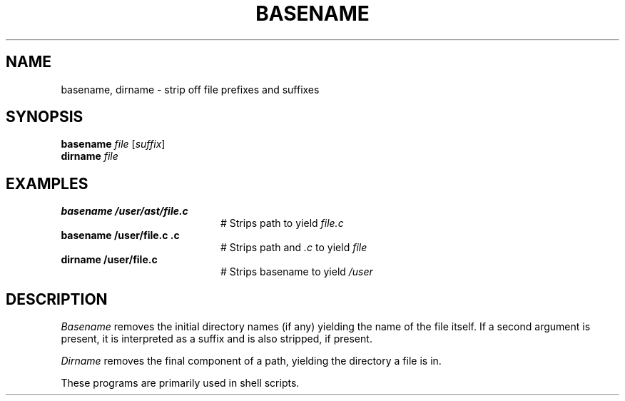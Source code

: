 .TH BASENAME 1
.SH NAME
basename, dirname \- strip off file prefixes and suffixes
.SH SYNOPSIS
\fBbasename \fIfile\fR [\fIsuffix\fR]\fR
.br
\fBdirname \fIfile\fR
.de FL
.TP
\\fB\\$1\\fR
\\$2
..
.de EX
.TP 20
\\fB\\$1\\fR
# \\$2
..
.SH EXAMPLES
.TP 20
.B basename /user/ast/file.c
# Strips path to yield \fIfile.c\fP
.TP 20
.B basename /user/file.c .c
# Strips path and \fI.c\fP to yield \fIfile\fP
.TP 20
.B dirname /user/file.c
# Strips basename to yield \fI/user\fP
.SH DESCRIPTION
.PP
.I Basename
removes the initial directory names (if any) yielding the name of the
file itself.
If a second argument is present, it is interpreted as a suffix and is
also stripped, if present.
.PP
.I Dirname
removes the final component of a path, yielding the directory a file is in.
.PP
These programs are primarily used in shell scripts.
